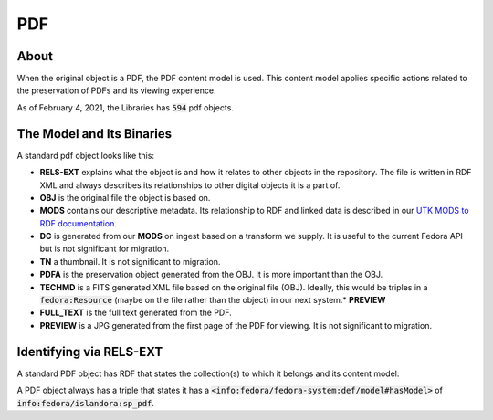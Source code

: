 PDF
===

About
-----

When the original object is a PDF, the PDF content model is used. This content model applies specific actions related to
the preservation of PDFs and its viewing experience.

As of February 4, 2021, the Libraries has :code:`594` pdf objects.

The Model and Its Binaries
--------------------------

A standard pdf object looks like this:

.. image:: ../images/pdf.png

* **RELS-EXT** explains what the object is and how it relates to other objects in the repository.  The file is written in RDF XML and always describes its relationships to other digital objects it is a part of.
* **OBJ** is the original file the object is based on.
* **MODS** contains our descriptive metadata.  Its relationship to RDF and linked data is described in our `UTK MODS to RDF documentation <https://utk-mods-to-rdf.readthedocs.io/en/latest/>`_.
* **DC** is generated from our **MODS** on ingest based on a transform we supply.  It is useful to the current Fedora API but is not significant for migration.
* **TN** a thumbnail.  It is not significant to migration.
* **PDFA** is the preservation object generated from the OBJ. It is more important than the OBJ.
* **TECHMD** is a FITS generated XML file based on the original file (OBJ). Ideally, this would be triples in a :code:`fedora:Resource` (maybe on the file rather than the object) in our next system.* **PREVIEW**
* **FULL_TEXT** is the full text generated from the PDF.
* **PREVIEW** is a JPG generated from the first page of the PDF for viewing.  It is not significant to migration.

Identifying via RELS-EXT
------------------------

A standard PDF object has RDF that states the collection(s) to which it belongs and its content model:

.. code-block:: turtle
    :emphasize-lines: 6

    @prefix ns0: <info:fedora/fedora-system:def/relations-external#> .
    @prefix ns1: <info:fedora/fedora-system:def/model#> .

    <info:fedora/colloquy:201>
      ns0:isMemberOfCollection <info:fedora/gsmrc:colloquy> ;
      ns1:hasModel <info:fedora/islandora:sp_pdf> .

A PDF object always has a triple that states it has a
:code:`<info:fedora/fedora-system:def/model#hasModel>` of :code:`info:fedora/islandora:sp_pdf`.
